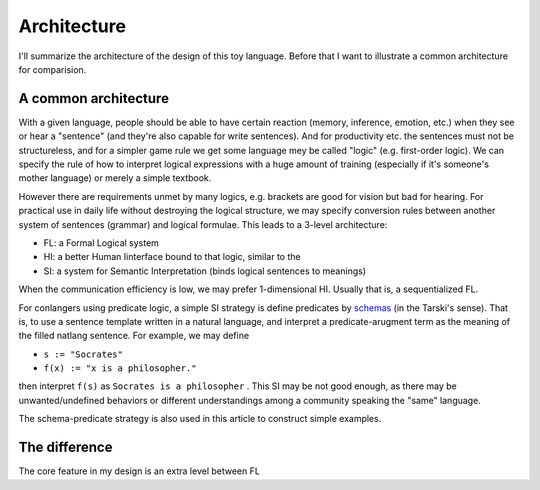 =====================
Architecture
=====================

I'll summarize the architecture of the design of this toy language. Before that I want to illustrate a common architecture for comparision.

------------------------
A common architecture
------------------------


With a given language, people should be able to have certain reaction (memory, inference, emotion, etc.) when they see or hear a "sentence" (and they're also capable for write sentences). And for productivity etc. the sentences must not be structureless, and for a simpler game rule we get some language mey be called "logic" (e.g. first-order logic). We can specify the rule of how to interpret logical expressions with a huge amount of training (especially if it's someone's mother language) or merely a simple textbook.

However there are requirements unmet by many logics, e.g. brackets are good for vision but bad for hearing. For practical use in daily life without destroying the logical structure, we may specify conversion rules between another system of sentences (grammar) and logical formulae. This leads to a 3-level architecture:

- FL: a Formal Logical system
- HI: a better Human Iinterface bound to that logic, similar to the 
- SI: a system for Semantic Interpretation (binds logical sentences to meanings)

When the communication efficiency is low, we may prefer 1-dimensional HI. Usually that is, a sequentialized FL.

For conlangers using predicate logic, a simple SI strategy is define predicates by `schemas <https://plato.stanford.edu/entries/schema/>`_ (in the Tarski's sense). That is, to use a sentence template written in a natural language, and interpret a predicate-arugment term as the meaning of the filled natlang sentence. For example, we may define

- ``s := "Socrates"``
- ``f(x) := "x is a philosopher."``

then interpret ``f(s)`` as ``Socrates is a philosopher`` . This SI may be not good enough, as there may be unwanted/undefined behaviors or different understandings among a community speaking the "same" language.

The schema-predicate strategy is also used in this article to construct simple examples.

------------------------
The difference
------------------------

The core feature in my design is an extra level between FL







.. Recently I'm trying to make it more possible for language designers to combine modules or cooperate by understand a common kind of difficulty.